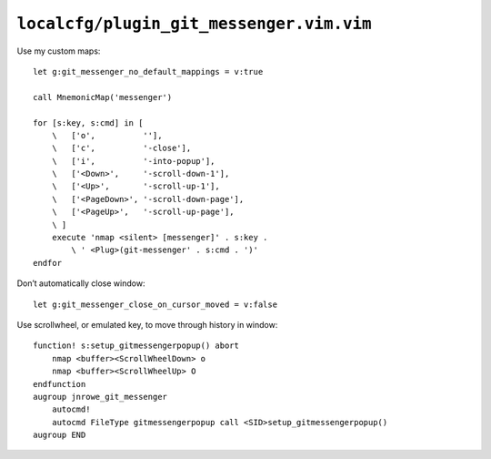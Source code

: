 ``localcfg/plugin_git_messenger.vim.vim``
=========================================

.. _git-messenger-vim-custom-maps:

Use my custom maps::

    let g:git_messenger_no_default_mappings = v:true

    call MnemonicMap('messenger')

    for [s:key, s:cmd] in [
        \   ['o',          ''],
        \   ['c',          '-close'],
        \   ['i',          '-into-popup'],
        \   ['<Down>',     '-scroll-down-1'],
        \   ['<Up>',       '-scroll-up-1'],
        \   ['<PageDown>', '-scroll-down-page'],
        \   ['<PageUp>',   '-scroll-up-page'],
        \ ]
        execute 'nmap <silent> [messenger]' . s:key .
            \ ' <Plug>(git-messenger' . s:cmd . ')'
    endfor

Don’t automatically close window::

    let g:git_messenger_close_on_cursor_moved = v:false

Use scrollwheel, or emulated key, to move through history in window::

    function! s:setup_gitmessengerpopup() abort
        nmap <buffer><ScrollWheelDown> o
        nmap <buffer><ScrollWheelUp> O
    endfunction
    augroup jnrowe_git_messenger
        autocmd!
        autocmd FileType gitmessengerpopup call <SID>setup_gitmessengerpopup()
    augroup END
